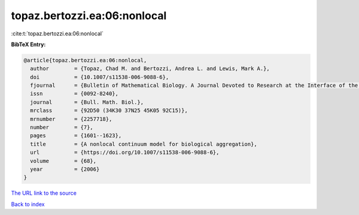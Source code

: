 topaz.bertozzi.ea:06:nonlocal
=============================

:cite:t:`topaz.bertozzi.ea:06:nonlocal`

**BibTeX Entry:**

.. code-block:: bibtex

   @article{topaz.bertozzi.ea:06:nonlocal,
     author        = {Topaz, Chad M. and Bertozzi, Andrea L. and Lewis, Mark A.},
     doi           = {10.1007/s11538-006-9088-6},
     fjournal      = {Bulletin of Mathematical Biology. A Journal Devoted to Research at the Interface of the Life and Mathematical Sciences},
     issn          = {0092-8240},
     journal       = {Bull. Math. Biol.},
     mrclass       = {92D50 (34K30 37N25 45K05 92C15)},
     mrnumber      = {2257718},
     number        = {7},
     pages         = {1601--1623},
     title         = {A nonlocal continuum model for biological aggregation},
     url           = {https://doi.org/10.1007/s11538-006-9088-6},
     volume        = {68},
     year          = {2006}
   }

`The URL link to the source <https://doi.org/10.1007/s11538-006-9088-6>`__


`Back to index <../By-Cite-Keys.html>`__
